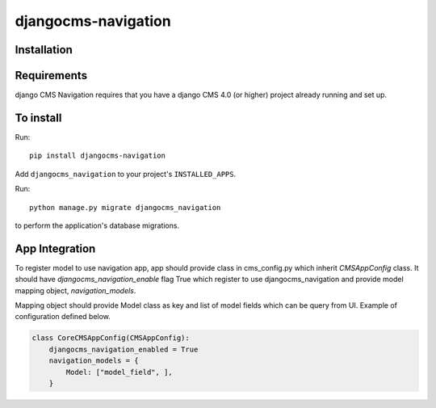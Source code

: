 ====================
djangocms-navigation
====================

Installation
============

Requirements
============

django CMS Navigation requires that you have a django CMS 4.0 (or higher) project already running and set up.


To install
==========

Run::

    pip install djangocms-navigation

Add ``djangocms_navigation`` to your project's ``INSTALLED_APPS``.

Run::

    python manage.py migrate djangocms_navigation

to perform the application's database migrations.

App Integration
===============

To register model to use navigation app, app should provide class in cms_config.py which inherit `CMSAppConfig`
class. It should have `djangocms_navigation_enable` flag True which register to use djangocms_navigation and
provide model mapping object, `navigation_models`.

Mapping object should provide Model class as key and list of model fields which can be query from UI. Example of
configuration defined below.


.. code-block:: python

    class CoreCMSAppConfig(CMSAppConfig):
        djangocms_navigation_enabled = True
        navigation_models = {
            Model: ["model_field", ],
        }

